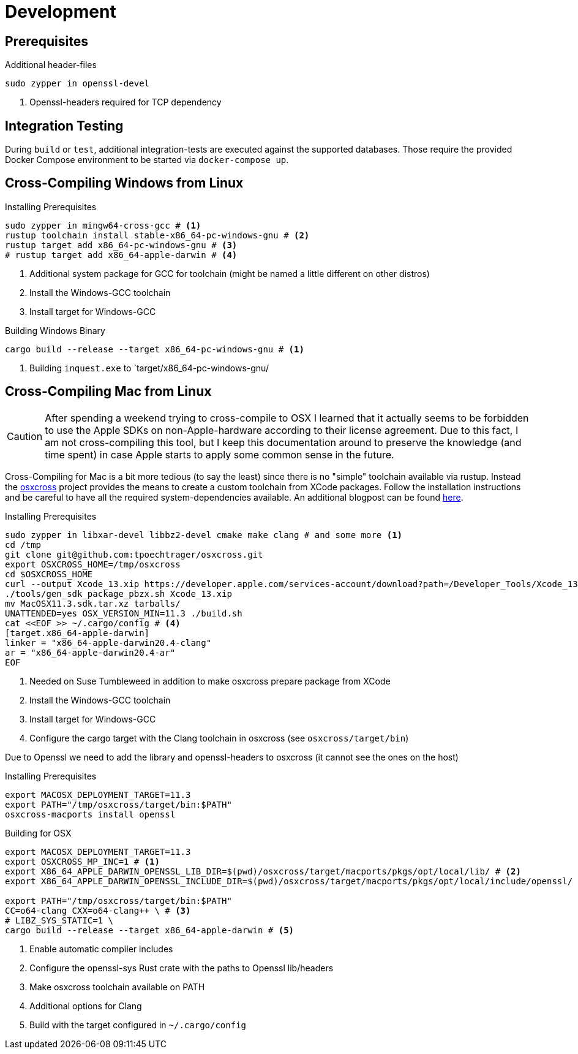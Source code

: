 = Development

== Prerequisites

.Additional header-files
[source,bash]
----
sudo zypper in openssl-devel
----
1. Openssl-headers required for TCP dependency

== Integration Testing

During `build` or `test`, additional integration-tests are executed against the supported databases.
Those require the provided Docker Compose environment to be started via `docker-compose up`.

== Cross-Compiling Windows from Linux

.Installing Prerequisites
[source,bash]
----
sudo zypper in mingw64-cross-gcc # <1>
rustup toolchain install stable-x86_64-pc-windows-gnu # <2>
rustup target add x86_64-pc-windows-gnu # <3>
# rustup target add x86_64-apple-darwin # <4>
----
1. Additional system package for GCC for toolchain (might be named a little different on other distros)
2. Install the Windows-GCC toolchain
3. Install target for Windows-GCC

.Building Windows Binary
[source,bash]
----
cargo build --release --target x86_64-pc-windows-gnu # <1>
----
1. Building `inquest.exe` to `target/x86_64-pc-windows-gnu/

== Cross-Compiling Mac from Linux

CAUTION: After spending a weekend trying to cross-compile to OSX I learned that it actually seems to be forbidden to use the Apple SDKs on non-Apple-hardware according to their license agreement.
Due to this fact, I am not cross-compiling this tool, but I keep this documentation around to preserve the knowledge (and time spent) in case Apple starts to apply some common sense in the future.

Cross-Compiling for Mac is a bit more tedious (to say the least) since there is no "simple" toolchain available via rustup. Instead the https://github.com/tpoechtrager/osxcross[osxcross] project provides the means to create a custom toolchain from XCode packages. Follow the installation instructions and be careful to have all the required system-dependencies available. An additional blogpost can be found https://wapl.es/rust/2019/02/17/rust-cross-compile-linux-to-macos.html[here].

.Installing Prerequisites
[source,bash]
----
sudo zypper in libxar-devel libbz2-devel cmake make clang # and some more <1>
cd /tmp
git clone git@github.com:tpoechtrager/osxcross.git
export OSXCROSS_HOME=/tmp/osxcross
cd $OSXCROSS_HOME
curl --output Xcode_13.xip https://developer.apple.com/services-account/download?path=/Developer_Tools/Xcode_13/Xcode_13.xip
./tools/gen_sdk_package_pbzx.sh Xcode_13.xip
mv MacOSX11.3.sdk.tar.xz tarballs/
UNATTENDED=yes OSX_VERSION_MIN=11.3 ./build.sh
cat <<EOF >> ~/.cargo/config # <4>
[target.x86_64-apple-darwin]
linker = "x86_64-apple-darwin20.4-clang"
ar = "x86_64-apple-darwin20.4-ar"
EOF
----
1. Needed on Suse Tumbleweed in addition to make osxcross prepare package from XCode
2. Install the Windows-GCC toolchain
3. Install target for Windows-GCC
4. Configure the cargo target with the Clang toolchain in osxcross (see `osxcross/target/bin`)

Due to Openssl we need to add the library and openssl-headers to osxcross (it cannot see the ones on the host)

.Installing Prerequisites
[source,bash]
----
export MACOSX_DEPLOYMENT_TARGET=11.3
export PATH="/tmp/osxcross/target/bin:$PATH"
osxcross-macports install openssl
----


.Building for OSX
[source,bash]
----
export MACOSX_DEPLOYMENT_TARGET=11.3
export OSXCROSS_MP_INC=1 # <1>
export X86_64_APPLE_DARWIN_OPENSSL_LIB_DIR=$(pwd)/osxcross/target/macports/pkgs/opt/local/lib/ # <2>
export X86_64_APPLE_DARWIN_OPENSSL_INCLUDE_DIR=$(pwd)/osxcross/target/macports/pkgs/opt/local/include/openssl/

export PATH="/tmp/osxcross/target/bin:$PATH"
CC=o64-clang CXX=o64-clang++ \ # <3>
# LIBZ_SYS_STATIC=1 \
cargo build --release --target x86_64-apple-darwin # <5>
----
1. Enable automatic compiler includes
2. Configure the openssl-sys Rust crate with the paths to Openssl lib/headers
3. Make osxcross toolchain available on PATH
4. Additional options for Clang
5. Build with the target configured in `~/.cargo/config`

